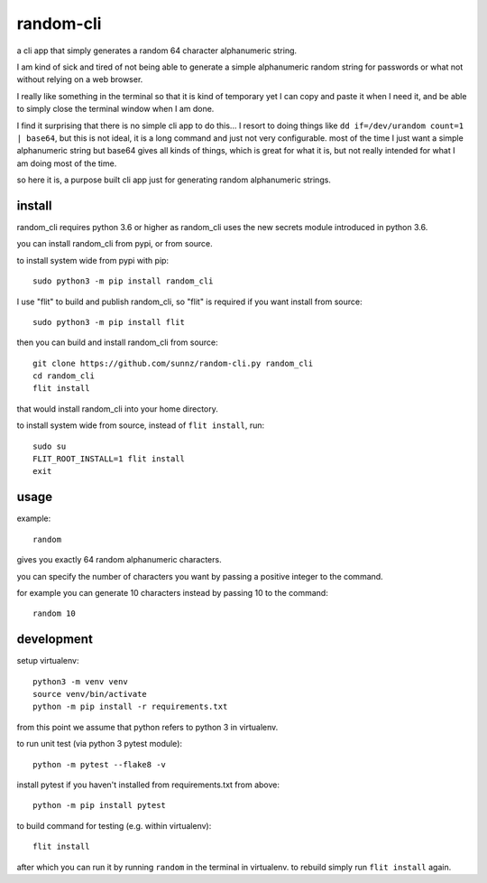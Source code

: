 random-cli
==========

a cli app that simply generates a random 64 character alphanumeric string.

I am kind of sick and tired of not being able to generate a simple alphanumeric
random string for passwords or what not without relying on a web browser.

I really like something in the terminal so that it is kind of temporary yet I
can copy and paste it when I need it, and be able to simply close the terminal
window when I am done.

I find it surprising that there is no simple cli app to do this... I resort to
doing things like ``dd if=/dev/urandom count=1 | base64``, but this is not
ideal, it is a long command and just not very configurable. most of the time I
just want a simple alphanumeric string but base64 gives all kinds of things,
which is great for what it is, but not really intended for what I am doing most
of the time.

so here it is, a purpose built cli app just for generating random alphanumeric
strings.

install
-------

random_cli requires python 3.6 or higher as random_cli uses the new
secrets module introduced in python 3.6.

you can install random_cli from pypi, or from source.

to install system wide from pypi with pip::

    sudo python3 -m pip install random_cli

I use "flit" to build and publish random_cli, so "flit" is required
if you want install from source::

    sudo python3 -m pip install flit

then you can build and install random_cli from source::

    git clone https://github.com/sunnz/random-cli.py random_cli
    cd random_cli
    flit install

that would install random_cli into your home directory.

to install system wide from source, instead of ``flit install``, run::

    sudo su
    FLIT_ROOT_INSTALL=1 flit install
    exit

usage
-----

example::

    random

gives you exactly 64 random alphanumeric characters.

you can specify the number of characters you want by passing a positive integer
to the command.

for example you can generate 10 characters instead by passing 10 to the
command::

    random 10

development
-----------

setup virtualenv::

    python3 -m venv venv
    source venv/bin/activate
    python -m pip install -r requirements.txt

from this point we assume that python refers to python 3 in virtualenv.

to run unit test (via python 3 pytest module)::

    python -m pytest --flake8 -v

install pytest if you haven't installed from requirements.txt from above::

    python -m pip install pytest

to build command for testing (e.g. within virtualenv)::

    flit install

after which you can run it by running ``random`` in the terminal in virtualenv.
to rebuild simply run ``flit install`` again.
